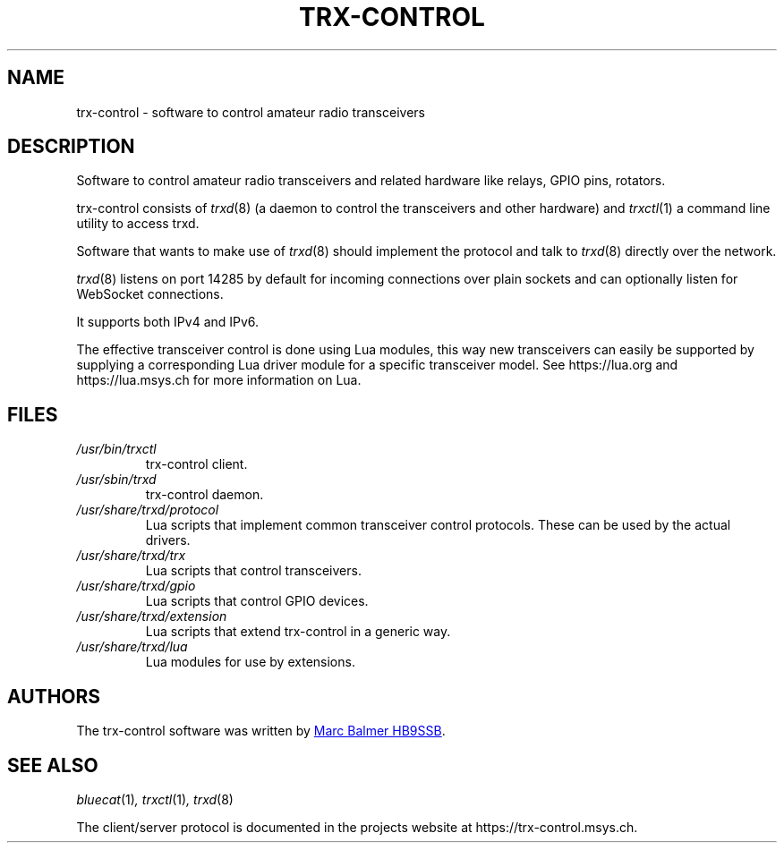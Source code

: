 .\" Copyright (c) 2023 - 2024 Marc Balmer HB9SSB
.\"
.\" Permission is hereby granted, free of charge, to any person obtaining a copy
.\" of this software and associated documentation files (the "Software"), to
.\" deal in the Software without restriction, including without limitation the
.\" rights to use, copy, modify, merge, publish, distribute, sublicense, and/or
.\" sell copies of the Software, and to permit persons to whom the Software is
.\" furnished to do so, subject to the following conditions:
.\"
.\" The above copyright notice and this permission notice shall be included in
.\" all copies or substantial portions of the Software.
.\"
.\" THE SOFTWARE IS PROVIDED "AS IS", WITHOUT WARRANTY OF ANY KIND, EXPRESS OR
.\" IMPLIED, INCLUDING BUT NOT LIMITED TO THE WARRANTIES OF MERCHANTABILITY,
.\" FITNESS FOR A PARTICULAR PURPOSE AND NONINFRINGEMENT. IN NO EVENT SHALL THE
.\" AUTHORS OR COPYRIGHT HOLDERS BE LIABLE FOR ANY CLAIM, DAMAGES OR OTHER
.\" LIABILITY, WHETHER IN AN ACTION OF CONTRACT, TORT OR OTHERWISE, ARISING
.\" FROM, OUT OF OR IN CONNECTION WITH THE SOFTWARE OR THE USE OR OTHER DEALINGS
.\" IN THE SOFTWARE.
.\"
.TH TRX-CONTROL 7 "5 October 2024" "trx-control"
.SH NAME
trx-control \- software to control amateur radio transceivers
.SH DESCRIPTION
.
Software to control amateur radio transceivers and related hardware like
relays, GPIO pins, rotators.
.
.PP
trx-control consists of
.IR trxd (8)
(a daemon to control the transceivers and other hardware) and
.IR trxctl (1)
a command line utility to access trxd.
.PP
Software that wants to make use of
.IR trxd (8)
should implement the protocol and talk to
.IR trxd (8)
directly over the network.
.
.
.PP
.IR trxd (8)
listens on port 14285 by default for incoming connections over
plain sockets and can optionally listen for WebSocket connections.

It supports both IPv4 and IPv6.
.
.PP
The effective transceiver control is done using Lua modules,
this way new transceivers can easily be supported by supplying
a corresponding Lua driver module for a specific transceiver model.
See https://lua.org and https://lua.msys.ch for more information on Lua.
.
.
.SH FILES
.
.TP
.I /usr/bin/trxctl
trx-control client.
.
.
.TP
.I /usr/sbin/trxd
trx-control daemon.
.
.
.TP
.I /usr/share/trxd/protocol
Lua scripts that implement common transceiver control protocols.
These can be used by the actual drivers.
.
.
.TP
.I /usr/share/trxd/trx
Lua scripts that control transceivers.
.
.
.TP
.I /usr/share/trxd/gpio
Lua scripts that control GPIO devices.
.
.
.TP
.I /usr/share/trxd/extension
Lua scripts that extend trx-control in a generic way.
.
.
.TP
.I /usr/share/trxd/lua
Lua modules for use by extensions.
.
.
.SH AUTHORS
.
The trx-control software was written by
.MT qsl\@hb9ssb.radio
Marc Balmer HB9SSB
.ME .
.
.
.SH "SEE ALSO"
.
.PP
.IR bluecat (1) ,
.IR trxctl (1) ,
.IR trxd (8)
.PP
The client/server protocol is documented in the projects website at
https://trx-control.msys.ch.
.
.
